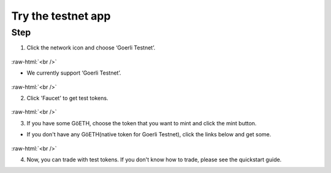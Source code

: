 Try the testnet app
========================

.. role:: raw-html(raw)
    :format: html;


Step
-----

1. Click the network icon and choose ‘Goerli Testnet’.

.. figure:: static/before_connection.png
    :align: center
    :figwidth: 100%

:raw-html:`<br />`

- We currently support ‘Goerli Testnet’.

.. figure:: static/choose_network.png
    :align: center
    :figwidth: 100%

:raw-html:`<br />`

2. Click 'Faucet' to get test tokens.

.. figure:: static/faucet_link.png
    :align: center
    :figwidth: 100%

:raw-html:`<br />`

3. If you have some GöETH, choose the token that you want to mint and click the mint button.

- If you don't have any GöETH(native token for Goerli Testnet), click the links below and get some.

.. figure:: static/mint_testtoken.png
    :align: center
    :figwidth: 100%

:raw-html:`<br />`

4.  Now, you can trade with test tokens. If you don't know how to trade, please see the quickstart guide.

